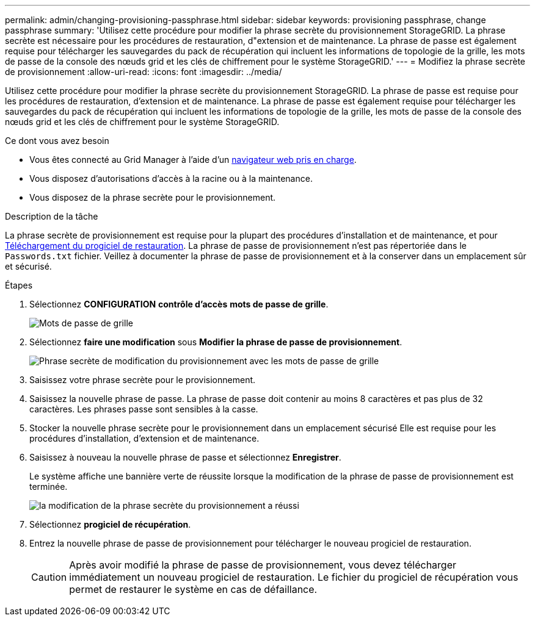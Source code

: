 ---
permalink: admin/changing-provisioning-passphrase.html 
sidebar: sidebar 
keywords: provisioning passphrase, change passphrase 
summary: 'Utilisez cette procédure pour modifier la phrase secrète du provisionnement StorageGRID. La phrase secrète est nécessaire pour les procédures de restauration, d"extension et de maintenance. La phrase de passe est également requise pour télécharger les sauvegardes du pack de récupération qui incluent les informations de topologie de la grille, les mots de passe de la console des nœuds grid et les clés de chiffrement pour le système StorageGRID.' 
---
= Modifiez la phrase secrète de provisionnement
:allow-uri-read: 
:icons: font
:imagesdir: ../media/


[role="lead"]
Utilisez cette procédure pour modifier la phrase secrète du provisionnement StorageGRID. La phrase de passe est requise pour les procédures de restauration, d'extension et de maintenance. La phrase de passe est également requise pour télécharger les sauvegardes du pack de récupération qui incluent les informations de topologie de la grille, les mots de passe de la console des nœuds grid et les clés de chiffrement pour le système StorageGRID.

.Ce dont vous avez besoin
* Vous êtes connecté au Grid Manager à l'aide d'un xref:../admin/web-browser-requirements.adoc[navigateur web pris en charge].
* Vous disposez d'autorisations d'accès à la racine ou à la maintenance.
* Vous disposez de la phrase secrète pour le provisionnement.


.Description de la tâche
La phrase secrète de provisionnement est requise pour la plupart des procédures d'installation et de maintenance, et pour xref:../maintain/downloading-recovery-package.adoc[Téléchargement du progiciel de restauration]. La phrase de passe de provisionnement n'est pas répertoriée dans le `Passwords.txt` fichier. Veillez à documenter la phrase de passe de provisionnement et à la conserver dans un emplacement sûr et sécurisé.

.Étapes
. Sélectionnez *CONFIGURATION* *contrôle d'accès* *mots de passe de grille*.
+
image::../media/grid_password_change_provisioning_firstpage.png[Mots de passe de grille]

. Sélectionnez *faire une modification* sous *Modifier la phrase de passe de provisionnement*.
+
image::../media/grid_password_change_provisioning_passphrase.png[Phrase secrète de modification du provisionnement avec les mots de passe de grille]

. Saisissez votre phrase secrète pour le provisionnement.
. Saisissez la nouvelle phrase de passe. La phrase de passe doit contenir au moins 8 caractères et pas plus de 32 caractères. Les phrases passe sont sensibles à la casse.
. Stocker la nouvelle phrase secrète pour le provisionnement dans un emplacement sécurisé Elle est requise pour les procédures d'installation, d'extension et de maintenance.
. Saisissez à nouveau la nouvelle phrase de passe et sélectionnez *Enregistrer*.
+
Le système affiche une bannière verte de réussite lorsque la modification de la phrase de passe de provisionnement est terminée.

+
image::../media/change_provisioning_passphrase_success.png[la modification de la phrase secrète du provisionnement a réussi]

. Sélectionnez *progiciel de récupération*.
. Entrez la nouvelle phrase de passe de provisionnement pour télécharger le nouveau progiciel de restauration.
+

CAUTION: Après avoir modifié la phrase de passe de provisionnement, vous devez télécharger immédiatement un nouveau progiciel de restauration. Le fichier du progiciel de récupération vous permet de restaurer le système en cas de défaillance.


